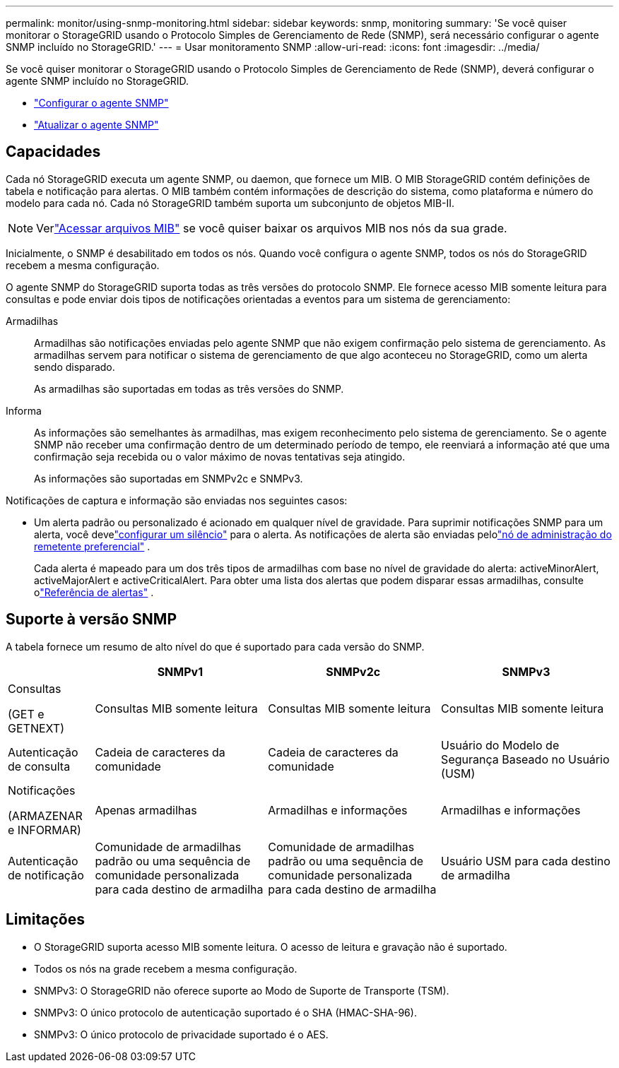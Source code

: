 ---
permalink: monitor/using-snmp-monitoring.html 
sidebar: sidebar 
keywords: snmp, monitoring 
summary: 'Se você quiser monitorar o StorageGRID usando o Protocolo Simples de Gerenciamento de Rede (SNMP), será necessário configurar o agente SNMP incluído no StorageGRID.' 
---
= Usar monitoramento SNMP
:allow-uri-read: 
:icons: font
:imagesdir: ../media/


[role="lead"]
Se você quiser monitorar o StorageGRID usando o Protocolo Simples de Gerenciamento de Rede (SNMP), deverá configurar o agente SNMP incluído no StorageGRID.

* link:configuring-snmp-agent.html["Configurar o agente SNMP"]
* link:updating-snmp-agent.html["Atualizar o agente SNMP"]




== Capacidades

Cada nó StorageGRID executa um agente SNMP, ou daemon, que fornece um MIB.  O MIB StorageGRID contém definições de tabela e notificação para alertas.  O MIB também contém informações de descrição do sistema, como plataforma e número do modelo para cada nó.  Cada nó StorageGRID também suporta um subconjunto de objetos MIB-II.


NOTE: Verlink:access-snmp-mib.html["Acessar arquivos MIB"] se você quiser baixar os arquivos MIB nos nós da sua grade.

Inicialmente, o SNMP é desabilitado em todos os nós.  Quando você configura o agente SNMP, todos os nós do StorageGRID recebem a mesma configuração.

O agente SNMP do StorageGRID suporta todas as três versões do protocolo SNMP.  Ele fornece acesso MIB somente leitura para consultas e pode enviar dois tipos de notificações orientadas a eventos para um sistema de gerenciamento:

Armadilhas:: Armadilhas são notificações enviadas pelo agente SNMP que não exigem confirmação pelo sistema de gerenciamento.  As armadilhas servem para notificar o sistema de gerenciamento de que algo aconteceu no StorageGRID, como um alerta sendo disparado.
+
--
As armadilhas são suportadas em todas as três versões do SNMP.

--
Informa:: As informações são semelhantes às armadilhas, mas exigem reconhecimento pelo sistema de gerenciamento.  Se o agente SNMP não receber uma confirmação dentro de um determinado período de tempo, ele reenviará a informação até que uma confirmação seja recebida ou o valor máximo de novas tentativas seja atingido.
+
--
As informações são suportadas em SNMPv2c e SNMPv3.

--


Notificações de captura e informação são enviadas nos seguintes casos:

* Um alerta padrão ou personalizado é acionado em qualquer nível de gravidade.  Para suprimir notificações SNMP para um alerta, você develink:silencing-alert-notifications.html["configurar um silêncio"] para o alerta.  As notificações de alerta são enviadas pelolink:../primer/what-admin-node-is.html["nó de administração do remetente preferencial"] .
+
Cada alerta é mapeado para um dos três tipos de armadilhas com base no nível de gravidade do alerta: activeMinorAlert, activeMajorAlert e activeCriticalAlert.  Para obter uma lista dos alertas que podem disparar essas armadilhas, consulte olink:alerts-reference.html["Referência de alertas"] .





== Suporte à versão SNMP

A tabela fornece um resumo de alto nível do que é suportado para cada versão do SNMP.

[cols="1a,2a,2a,2a"]
|===
|  | SNMPv1 | SNMPv2c | SNMPv3 


 a| 
Consultas

(GET e GETNEXT)
 a| 
Consultas MIB somente leitura
 a| 
Consultas MIB somente leitura
 a| 
Consultas MIB somente leitura



 a| 
Autenticação de consulta
 a| 
Cadeia de caracteres da comunidade
 a| 
Cadeia de caracteres da comunidade
 a| 
Usuário do Modelo de Segurança Baseado no Usuário (USM)



 a| 
Notificações

(ARMAZENAR e INFORMAR)
 a| 
Apenas armadilhas
 a| 
Armadilhas e informações
 a| 
Armadilhas e informações



 a| 
Autenticação de notificação
 a| 
Comunidade de armadilhas padrão ou uma sequência de comunidade personalizada para cada destino de armadilha
 a| 
Comunidade de armadilhas padrão ou uma sequência de comunidade personalizada para cada destino de armadilha
 a| 
Usuário USM para cada destino de armadilha

|===


== Limitações

* O StorageGRID suporta acesso MIB somente leitura.  O acesso de leitura e gravação não é suportado.
* Todos os nós na grade recebem a mesma configuração.
* SNMPv3: O StorageGRID não oferece suporte ao Modo de Suporte de Transporte (TSM).
* SNMPv3: O único protocolo de autenticação suportado é o SHA (HMAC-SHA-96).
* SNMPv3: O único protocolo de privacidade suportado é o AES.

